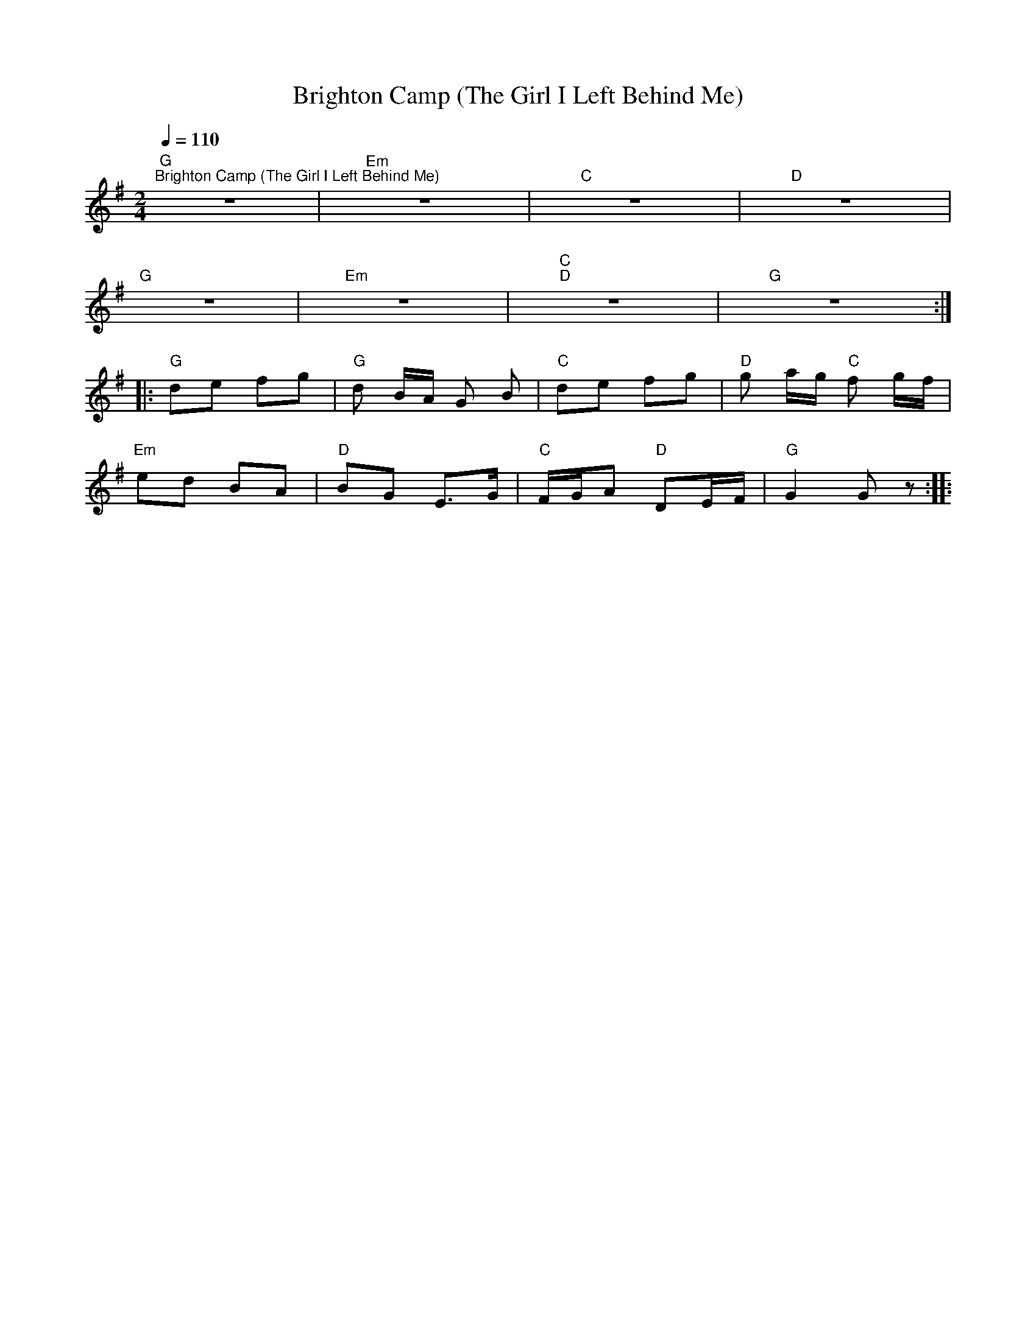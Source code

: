 X:1
T:Brighton Camp (The Girl I Left Behind Me)
L:1/8
Q:1/4=110
M:2/4
K:G
"G""^Brighton Camp (The Girl I Left Behind Me)" z4 |"Em" z4 |"C" z4 |"D" z4 |
"G" z4 |"Em" z4 |"C""D" z4 |"G" z4 ::
"G" de fg |"G" d B/A/ G B |"C" de fg |"D" g a/g/"C" f g/f/ |
"Em" ed BA |"D" BG E>G |"C" F/G/A"D" DE/F/ |"G" G2 G z ::
